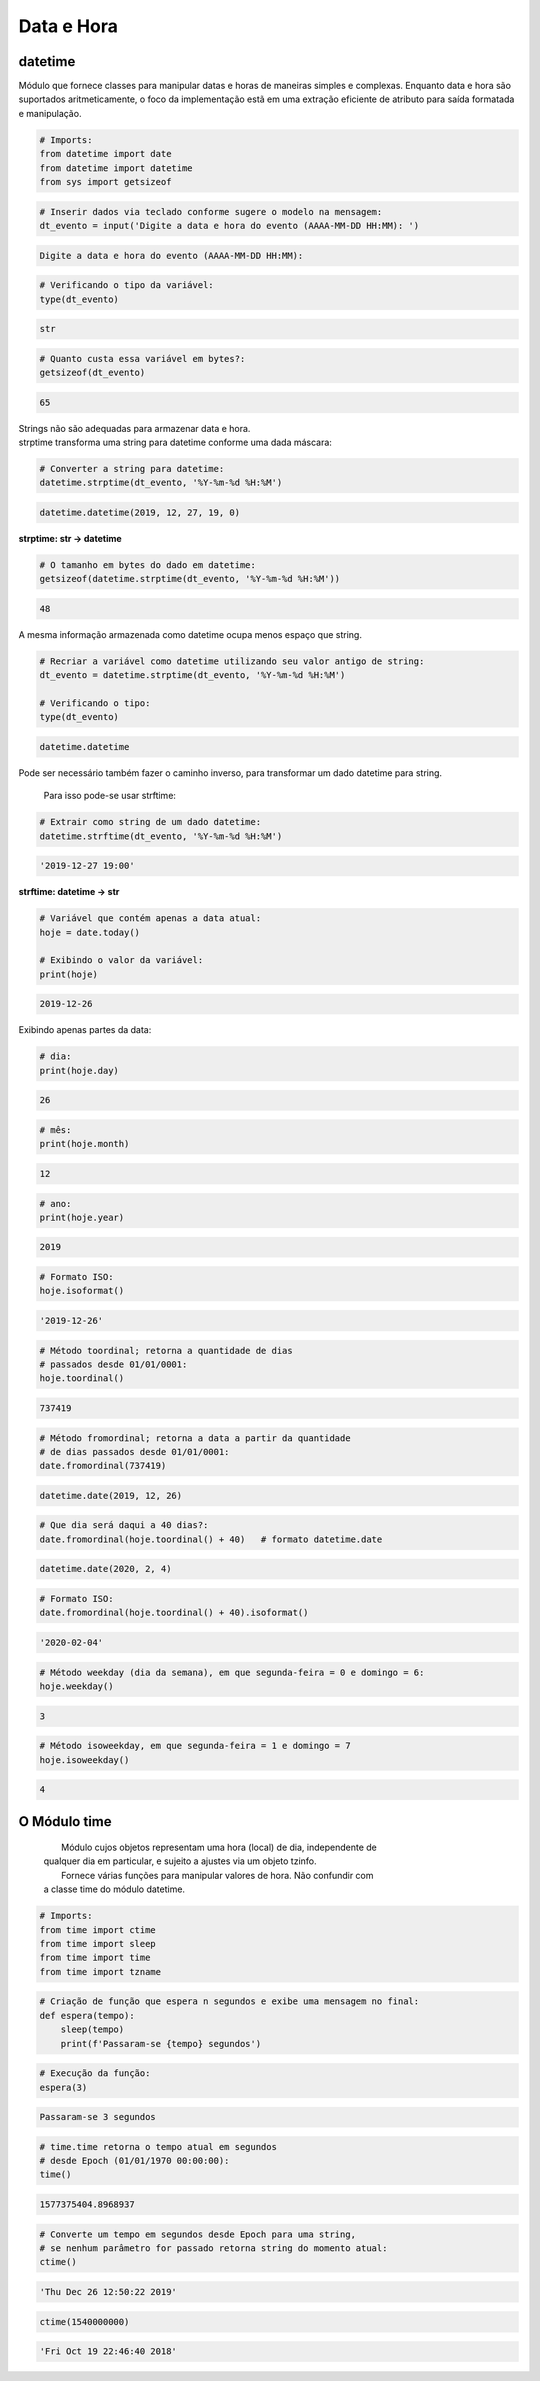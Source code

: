 Data e Hora
***********

datetime
--------

Módulo que fornece classes para manipular datas e horas de maneiras simples e complexas. Enquanto data e hora são suportados aritmeticamente, o foco da implementação estã em uma extração eficiente de atributo para saída formatada e manipulação.


.. code-block:: python

    # Imports:
    from datetime import date
    from datetime import datetime
    from sys import getsizeof


.. code-block:: python

    # Inserir dados via teclado conforme sugere o modelo na mensagem:
    dt_evento = input('Digite a data e hora do evento (AAAA-MM-DD HH:MM): ')

.. code-block:: console

    Digite a data e hora do evento (AAAA-MM-DD HH:MM):

.. code-block:: python

    # Verificando o tipo da variável:
    type(dt_evento)

.. code-block:: console

    str

.. code-block:: python

    # Quanto custa essa variável em bytes?:
    getsizeof(dt_evento)

.. code-block:: console

    65


| Strings não são adequadas para armazenar data e hora.
| strptime transforma uma string para datetime conforme uma dada máscara:



.. code-block:: python

    # Converter a string para datetime:
    datetime.strptime(dt_evento, '%Y-%m-%d %H:%M')

.. code-block:: console

    datetime.datetime(2019, 12, 27, 19, 0)


**strptime: str -> datetime**


.. code-block:: python

    # O tamanho em bytes do dado em datetime:
    getsizeof(datetime.strptime(dt_evento, '%Y-%m-%d %H:%M'))

.. code-block:: console

    48

A mesma informação armazenada como datetime ocupa menos espaço que string.

.. code-block:: python

    # Recriar a variável como datetime utilizando seu valor antigo de string:
    dt_evento = datetime.strptime(dt_evento, '%Y-%m-%d %H:%M')

    # Verificando o tipo:
    type(dt_evento)

.. code-block:: console

    datetime.datetime



Pode ser necessário também fazer o caminho inverso, para transformar um dado datetime para string.

    Para isso pode-se usar strftime:

.. code-block:: python

    # Extrair como string de um dado datetime:
    datetime.strftime(dt_evento, '%Y-%m-%d %H:%M')

.. code-block:: console

    '2019-12-27 19:00'

**strftime: datetime -> str**    

.. code-block:: python

    # Variável que contém apenas a data atual:
    hoje = date.today()

    # Exibindo o valor da variável:
    print(hoje)

.. code-block:: console

    2019-12-26

Exibindo apenas partes da data:    

.. code-block:: python

    # dia:
    print(hoje.day)

.. code-block:: console

    26

.. code-block:: python

    # mês:
    print(hoje.month)

.. code-block:: console

    12

.. code-block:: python

    # ano:
    print(hoje.year)

.. code-block:: console

    2019

.. code-block:: python

    # Formato ISO:
    hoje.isoformat()

.. code-block:: console

    '2019-12-26'

.. code-block:: python

    # Método toordinal; retorna a quantidade de dias 
    # passados desde 01/01/0001:
    hoje.toordinal()

.. code-block:: console

    737419

.. code-block:: python

    # Método fromordinal; retorna a data a partir da quantidade 
    # de dias passados desde 01/01/0001:
    date.fromordinal(737419)

.. code-block:: console

    datetime.date(2019, 12, 26)

.. code-block:: python

    # Que dia será daqui a 40 dias?:
    date.fromordinal(hoje.toordinal() + 40)   # formato datetime.date

.. code-block:: console

    datetime.date(2020, 2, 4)

.. code-block:: python

    # Formato ISO:
    date.fromordinal(hoje.toordinal() + 40).isoformat()

.. code-block:: console

    '2020-02-04'

.. code-block:: python

    # Método weekday (dia da semana), em que segunda-feira = 0 e domingo = 6:
    hoje.weekday()

.. code-block:: console

    3

.. code-block:: python

    # Método isoweekday, em que segunda-feira = 1 e domingo = 7
    hoje.isoweekday()

.. code-block:: console

    4


O Módulo time
-------------

 |   Módulo cujos objetos representam uma hora (local) de dia, independente de
 | qualquer dia em particular, e sujeito a ajustes via um objeto tzinfo.
 |   Fornece várias funções para manipular valores de hora. Não confundir com 
 | a classe time do módulo datetime.

.. code-block:: python

    # Imports:
    from time import ctime
    from time import sleep
    from time import time
    from time import tzname    

.. code-block:: python

    # Criação de função que espera n segundos e exibe uma mensagem no final:
    def espera(tempo):
        sleep(tempo)
        print(f'Passaram-se {tempo} segundos')

.. code-block:: python

    # Execução da função:
    espera(3)

.. code-block:: console

    Passaram-se 3 segundos

.. code-block:: python

    # time.time retorna o tempo atual em segundos 
    # desde Epoch (01/01/1970 00:00:00):
    time()

.. code-block:: console

    1577375404.8968937

.. code-block:: python

    # Converte um tempo em segundos desde Epoch para uma string, 
    # se nenhum parâmetro for passado retorna string do momento atual:
    ctime()

.. code-block:: console

    'Thu Dec 26 12:50:22 2019'

.. code-block:: python

    ctime(1540000000)

.. code-block:: console

    'Fri Oct 19 22:46:40 2018'